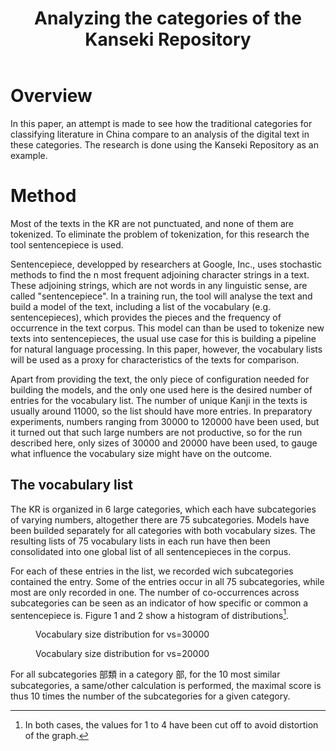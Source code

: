 #+TITLE: Analyzing the categories of the Kanseki Repository

* Overview

  In this paper, an attempt is made to see how the traditional
  categories for classifying literature in China compare to an
  analysis of the digital text in these categories.  The research is
  done using the Kanseki Repository as an example.

* Method

  Most of the texts in the KR are not punctuated, and none of them are
  tokenized. To eliminate the problem of tokenization, for this
  research the tool sentencepiece is used.

  Sentencepiece, developped by researchers at Google, Inc., uses
  stochastic methods to find the n most frequent adjoining character
  strings in a text.  These adjoining strings, which are not words in
  any linguistic sense, are called "sentencepiece".  In a training
  run, the tool will analyse the text and build a model of the text,
  including a list of the vocabulary (e.g. sentencepieces), which
  provides the pieces and the frequency of occurrence in the text
  corpus.  This model can than be used to tokenize new texts into
  sentencepieces, the usual use case for this is building a pipeline
  for natural language processing. In this paper, however, the
  vocabulary lists will be used as a proxy for characteristics of the
  texts for comparison.

  Apart from providing the text, the only piece of configuration
  needed for building the models, and the only one used here is the
  desired number of entries for the vocabulary list.  The number of
  unique Kanji in the texts is usually around 11000, so the list
  should have more entries.  In preparatory experiments, numbers
  ranging from 30000 to 120000 have been used, but it turned out that
  such large numbers are not productive, so for the run described
  here, only sizes of 30000 and 20000 have been used, to gauge what
  influence the vocabulary size might have on the outcome.

** The vocabulary list

  The KR is organized in 6 large categories, which each have
  subcategories of varying numbers, altogether there are 75
  subcategories. Models have been builded separately for all
  categories with both vocabulary sizes.  The resulting lists of 75
  vocabulary lists in each run have then been consolidated into one
  global list of all sentencepieces in the corpus.

  For each of these entries in the list, we recorded wich
  subcategories contained the entry.  Some of the entries occur in all
  75 subcategories, while most are only recorded in one.  The number
  of co-occurrences across subcategories can be seen as an indicator
  of how specific or common a sentencepiece is.  Figure 1 and 2 show a
  histogram of distributions[fn::In both cases, the values for 1 to 4 have been cut off to avoid distortion of the graph.].

#+ATTR_HTML:  :height 200px 
#+ATTR_LaTeX: :height 6.5cm :float multicolumn
#+LABEL: fig:vsize-3
#+CAPTION: Vocabulary size distribution for vs=30000
[[./vsize-hist-30000.png]]
  
#+ATTR_HTML:  :height 200px 
#+ATTR_LaTeX: :height 6.5cm :float multicolumn
#+LABEL: fig:vsize-2
#+CAPTION: Vocabulary size distribution for vs=20000
[[./vsize-hist-20000.png]]
  

For all subcategories 部類 in a category 部, for the 10 most similar subcategories, a same/other calculation is performed, the maximal score is thus 10 times the number of the subcategories for a given category.

